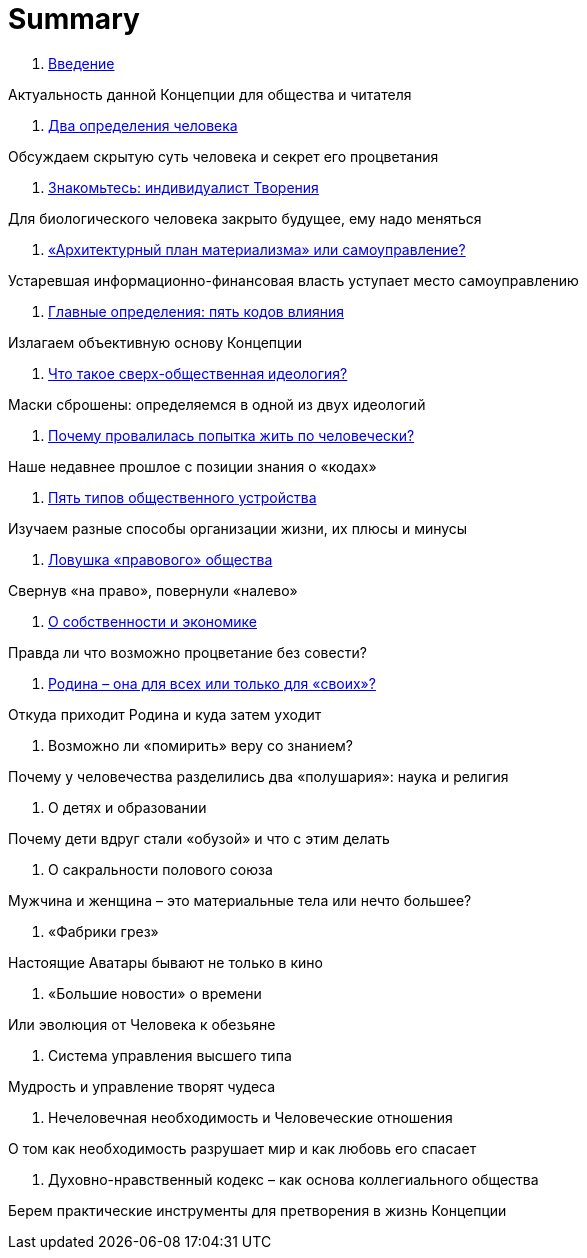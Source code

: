 = Summary

. link:introduction.adoc[Введение]

Актуальность данной Концепции для общества и читателя

. link:01.adoc[Два определения человека]

Обсуждаем скрытую суть человека и секрет его процветания

. link:02.adoc[Знакомьтесь: индивидуалист Творения]

Для биологического человека закрыто будущее, ему надо меняться

. link:03.adoc[«Архитектурный план материализма» или самоуправление?]

Устаревшая информационно-финансовая власть уступает место самоуправлению

. link:04.adoc[Главные определения: пять кодов влияния]

Излагаем объективную основу Концепции

. link:05.adoc[Что такое сверх-общественная идеология?]

Маски сброшены: определяемся в одной из двух идеологий

. link:06.adoc[Почему провалилась попытка жить по человечески?]

Наше недавнее прошлое с позиции знания о «кодах»

. link:07.adoc[Пять типов общественного устройства]

Изучаем разные способы организации жизни, их плюсы и минусы

. link:08.adoc[Ловушка «правового» общества]

Свернув «на право», повернули «налево»

. link:09.adoc[О собственности и экономике]

Правда ли что возможно процветание без совести?

. link:10.adoc[Родина – она для всех или только для «своих»?]

Откуда приходит Родина и куда затем уходит

1.  Возможно ли «помирить» веру со знанием?

Почему у человечества разделились два «полушария»: наука и религия

1.  О детях и образовании

Почему дети вдруг стали «обузой» и что с этим делать

1.  О сакральности полового союза

Мужчина и женщина – это материальные тела или нечто большее?

1.  «Фабрики грез»

Настоящие Аватары бывают не только в кино

1.  «Большие новости» о времени

Или эволюция от Человека к обезьяне

1.  Система управления высшего типа

Мудрость и управление творят чудеса

1.  Нечеловечная необходимость и Человеческие отношения

О том как необходимость разрушает мир и как любовь его спасает

1.  Духовно-нравственный кодекс – как основа коллегиального общества

Берем практические инструменты для претворения в жизнь Концепции